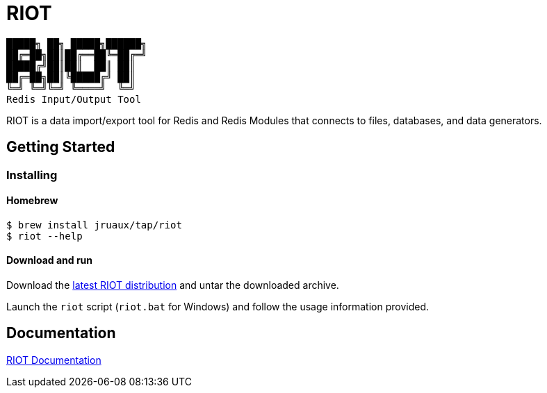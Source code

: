 = RIOT
// Settings
:idprefix:
:idseparator: -
ifdef::env-github,env-browser[:outfilesuffix: .adoc]
endif::[]
ifndef::env-github[:icons: font]
// URIs
:project-repo: Redislabs-Solution-Architects/riot
:uri-repo: https://github.com/{project-repo}
// GitHub customization
ifdef::env-github[]
:badges:
:tag: master
:!toc-title:
:tip-caption: :bulb:
:note-caption: :paperclip:
:important-caption: :heavy_exclamation_mark:
:caution-caption: :fire:
:warning-caption: :warning:
endif::[]

----
█████╗ ██╗ █████╗██████╗
██╔═██╗██║██╔══██╚═██╔═╝
█████╔╝██║██║  ██║ ██║
██╔═██╗██║╚█████╔╝ ██║
╚═╝ ╚═╝╚═╝ ╚════╝  ╚═╝
Redis Input/Output Tool
----
RIOT is a data import/export tool for Redis and Redis Modules that connects to files, databases, and data generators.

== Getting Started

=== Installing

==== Homebrew  

```
$ brew install jruaux/tap/riot
$ riot --help
```

==== Download and run 

Download the https://github.com/Redislabs-Solution-Architects/riot/releases/latest[latest RIOT distribution] and untar the downloaded archive.

Launch the `riot` script (`riot.bat` for Windows) and follow the usage information provided.


== Documentation

https://redislabs-solution-architects.github.io/riot/index.html[RIOT Documentation]
